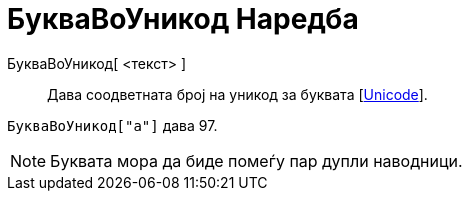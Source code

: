 = БукваВоУникод Наредба
:page-en: commands/LetterToUnicode
ifdef::env-github[:imagesdir: /mk/modules/ROOT/assets/images]

БукваВоУникод[ <текст> ]::
  Дава соодветната број на уникод за буквата [https://en.wikipedia.org/wiki/Unicode[Unicode]].

[EXAMPLE]
====

`++БукваВоУникод["a"]++` дава 97.

====

[NOTE]
====

Буквата мора да биде помеѓу пар дупли наводници.

====
